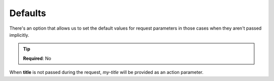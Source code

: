 .. ==================================================
.. FOR YOUR INFORMATION
.. --------------------------------------------------
.. -*- coding: utf-8 -*- with BOM.

.. _params:

===================================
Defaults
===================================

There's an option that allows us to set the default values for request parameters
in those cases when they aren't passed implicitly.

.. code-block:: yaml
   :linenos:
   :emphasize-lines: 5

    demo_clients-show:
        path:         api/demo/clients/{uid}
        controller:   LMS\Demo\Controller\ClientApiController::show
        defaults:
            title:    my-title
        requirements:
            uid:      \d+

.. tip::

   **Required**: No

When **title** is not passed during the  request, *my-title* will be provided as an action parameter.
